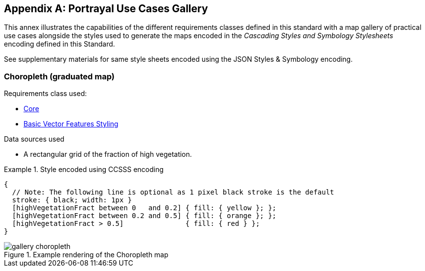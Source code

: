 [appendix,obligation="informative"]
[[annex-mapgallery]]
== Portrayal Use Cases Gallery

This annex illustrates the capabilities of the different requirements classes defined in this standard
with a map gallery of practical use cases alongside the styles used to generate the maps
encoded in the _Cascading Styles and Symbology Stylesheets_ encoding defined in this Standard.

See supplementary materials for same style sheets encoded using the JSON Styles & Symbology encoding.

=== Choropleth (graduated map)

Requirements class used:

* <<rc-core, Core>>
* <<rc-vector, Basic Vector Features Styling>>

Data sources used

- A rectangular grid of the fraction of high vegetation.

.Style encoded using CCSSS encoding
====
[source,ccsss]
----
{
  // Note: The following line is optional as 1 pixel black stroke is the default
  stroke: { black; width: 1px }
  [highVegetationFract between 0   and 0.2] { fill: { yellow }; };
  [highVegetationFract between 0.2 and 0.5] { fill: { orange }; };
  [highVegetationFract > 0.5]               { fill: { red } };
}
----
====

.Example rendering of the Choropleth map
image::figures/gallery-choropleth.png[]
